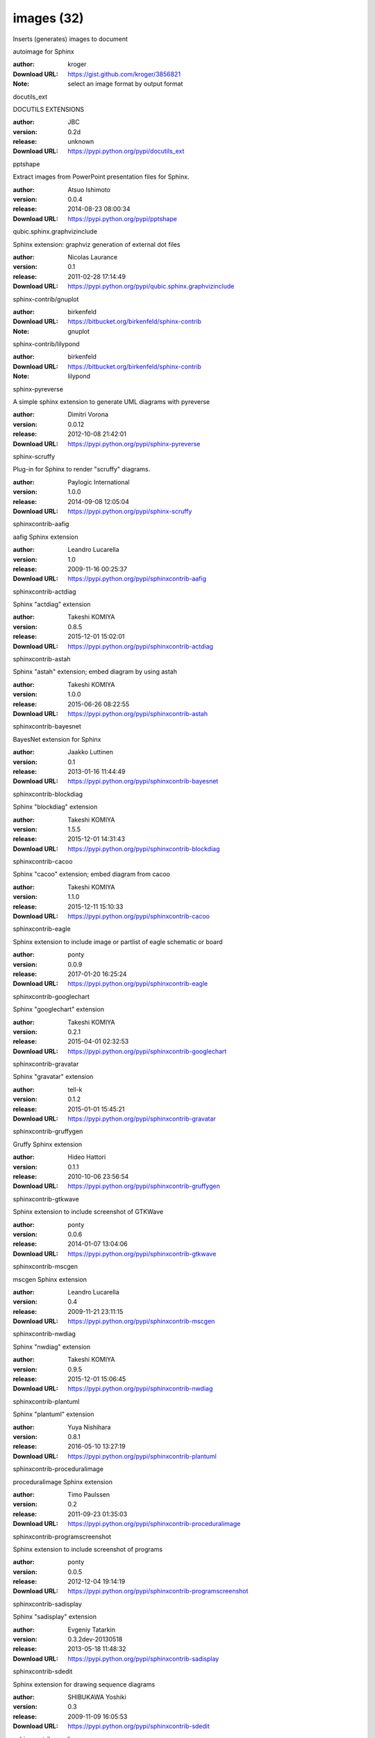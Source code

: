 images (32)
===========

Inserts (generates) images to document

.. role:: extension-name


.. container:: sphinx-extension github

   :extension-name:`autoimage for Sphinx`

   :author:  kroger
   :Download URL: https://gist.github.com/kroger/3856821
   :Note: select an image format by output format

.. container:: sphinx-extension PyPI

   :extension-name:`docutils_ext`
   |docutils_ext-py_versions| |docutils_ext-download|

   DOCUTILS EXTENSIONS

   :author:  JBC
   :version: 0.2d
   :release: unknown
   :Download URL: https://pypi.python.org/pypi/docutils_ext

   .. |docutils_ext-py_versions| image:: https://pypip.in/py_versions/docutils_ext/badge.svg
      :target: https://pypi.python.org/pypi/docutils_ext/
      :alt: Latest Version

   .. |docutils_ext-download| image:: https://pypip.in/download/docutils_ext/badge.svg
      :target: https://pypi.python.org/pypi/docutils_ext/
      :alt: Downloads

.. container:: sphinx-extension PyPI

   :extension-name:`pptshape`
   |pptshape-py_versions| |pptshape-download|

   Extract images from PowerPoint presentation files for Sphinx.

   :author:  Atsuo Ishimoto
   :version: 0.0.4
   :release: 2014-08-23 08:00:34
   :Download URL: https://pypi.python.org/pypi/pptshape

   .. |pptshape-py_versions| image:: https://pypip.in/py_versions/pptshape/badge.svg
      :target: https://pypi.python.org/pypi/pptshape/
      :alt: Latest Version

   .. |pptshape-download| image:: https://pypip.in/download/pptshape/badge.svg
      :target: https://pypi.python.org/pypi/pptshape/
      :alt: Downloads

.. container:: sphinx-extension PyPI

   :extension-name:`qubic.sphinx.graphvizinclude`
   |qubic.sphinx.graphvizinclude-py_versions| |qubic.sphinx.graphvizinclude-download|

   Sphinx extension: graphviz generation of external dot files

   :author:  Nicolas Laurance
   :version: 0.1
   :release: 2011-02-28 17:14:49
   :Download URL: https://pypi.python.org/pypi/qubic.sphinx.graphvizinclude

   .. |qubic.sphinx.graphvizinclude-py_versions| image:: https://pypip.in/py_versions/qubic.sphinx.graphvizinclude/badge.svg
      :target: https://pypi.python.org/pypi/qubic.sphinx.graphvizinclude/
      :alt: Latest Version

   .. |qubic.sphinx.graphvizinclude-download| image:: https://pypip.in/download/qubic.sphinx.graphvizinclude/badge.svg
      :target: https://pypi.python.org/pypi/qubic.sphinx.graphvizinclude/
      :alt: Downloads

.. container:: sphinx-extension bitbucket

   :extension-name:`sphinx-contrib/gnuplot`

   :author:  birkenfeld
   :Download URL: https://bitbucket.org/birkenfeld/sphinx-contrib
   :Note: gnuplot

.. container:: sphinx-extension bitbucket

   :extension-name:`sphinx-contrib/lilypond`

   :author:  birkenfeld
   :Download URL: https://bitbucket.org/birkenfeld/sphinx-contrib
   :Note: lilypond

.. container:: sphinx-extension PyPI

   :extension-name:`sphinx-pyreverse`
   |sphinx-pyreverse-py_versions| |sphinx-pyreverse-download|

   A simple sphinx extension to generate UML diagrams with pyreverse

   :author:  Dimitri Vorona
   :version: 0.0.12
   :release: 2012-10-08 21:42:01
   :Download URL: https://pypi.python.org/pypi/sphinx-pyreverse

   .. |sphinx-pyreverse-py_versions| image:: https://pypip.in/py_versions/sphinx-pyreverse/badge.svg
      :target: https://pypi.python.org/pypi/sphinx-pyreverse/
      :alt: Latest Version

   .. |sphinx-pyreverse-download| image:: https://pypip.in/download/sphinx-pyreverse/badge.svg
      :target: https://pypi.python.org/pypi/sphinx-pyreverse/
      :alt: Downloads

.. container:: sphinx-extension PyPI

   :extension-name:`sphinx-scruffy`
   |sphinx-scruffy-py_versions| |sphinx-scruffy-download|

   Plug-in for Sphinx to render "scruffy" diagrams.

   :author:  Paylogic International
   :version: 1.0.0
   :release: 2014-09-08 12:05:04
   :Download URL: https://pypi.python.org/pypi/sphinx-scruffy

   .. |sphinx-scruffy-py_versions| image:: https://pypip.in/py_versions/sphinx-scruffy/badge.svg
      :target: https://pypi.python.org/pypi/sphinx-scruffy/
      :alt: Latest Version

   .. |sphinx-scruffy-download| image:: https://pypip.in/download/sphinx-scruffy/badge.svg
      :target: https://pypi.python.org/pypi/sphinx-scruffy/
      :alt: Downloads

.. container:: sphinx-extension PyPI

   :extension-name:`sphinxcontrib-aafig`
   |sphinxcontrib-aafig-py_versions| |sphinxcontrib-aafig-download|

   aafig Sphinx extension

   :author:  Leandro Lucarella
   :version: 1.0
   :release: 2009-11-16 00:25:37
   :Download URL: https://pypi.python.org/pypi/sphinxcontrib-aafig

   .. |sphinxcontrib-aafig-py_versions| image:: https://pypip.in/py_versions/sphinxcontrib-aafig/badge.svg
      :target: https://pypi.python.org/pypi/sphinxcontrib-aafig/
      :alt: Latest Version

   .. |sphinxcontrib-aafig-download| image:: https://pypip.in/download/sphinxcontrib-aafig/badge.svg
      :target: https://pypi.python.org/pypi/sphinxcontrib-aafig/
      :alt: Downloads

.. container:: sphinx-extension PyPI

   :extension-name:`sphinxcontrib-actdiag`
   |sphinxcontrib-actdiag-py_versions| |sphinxcontrib-actdiag-download|

   Sphinx "actdiag" extension

   :author:  Takeshi KOMIYA
   :version: 0.8.5
   :release: 2015-12-01 15:02:01
   :Download URL: https://pypi.python.org/pypi/sphinxcontrib-actdiag

   .. |sphinxcontrib-actdiag-py_versions| image:: https://pypip.in/py_versions/sphinxcontrib-actdiag/badge.svg
      :target: https://pypi.python.org/pypi/sphinxcontrib-actdiag/
      :alt: Latest Version

   .. |sphinxcontrib-actdiag-download| image:: https://pypip.in/download/sphinxcontrib-actdiag/badge.svg
      :target: https://pypi.python.org/pypi/sphinxcontrib-actdiag/
      :alt: Downloads

.. container:: sphinx-extension PyPI

   :extension-name:`sphinxcontrib-astah`
   |sphinxcontrib-astah-py_versions| |sphinxcontrib-astah-download|

   Sphinx "astah" extension; embed diagram by using astah

   :author:  Takeshi KOMIYA
   :version: 1.0.0
   :release: 2015-06-26 08:22:55
   :Download URL: https://pypi.python.org/pypi/sphinxcontrib-astah

   .. |sphinxcontrib-astah-py_versions| image:: https://pypip.in/py_versions/sphinxcontrib-astah/badge.svg
      :target: https://pypi.python.org/pypi/sphinxcontrib-astah/
      :alt: Latest Version

   .. |sphinxcontrib-astah-download| image:: https://pypip.in/download/sphinxcontrib-astah/badge.svg
      :target: https://pypi.python.org/pypi/sphinxcontrib-astah/
      :alt: Downloads

.. container:: sphinx-extension PyPI

   :extension-name:`sphinxcontrib-bayesnet`
   |sphinxcontrib-bayesnet-py_versions| |sphinxcontrib-bayesnet-download|

   BayesNet extension for Sphinx

   :author:  Jaakko Luttinen
   :version: 0.1
   :release: 2013-01-16 11:44:49
   :Download URL: https://pypi.python.org/pypi/sphinxcontrib-bayesnet

   .. |sphinxcontrib-bayesnet-py_versions| image:: https://pypip.in/py_versions/sphinxcontrib-bayesnet/badge.svg
      :target: https://pypi.python.org/pypi/sphinxcontrib-bayesnet/
      :alt: Latest Version

   .. |sphinxcontrib-bayesnet-download| image:: https://pypip.in/download/sphinxcontrib-bayesnet/badge.svg
      :target: https://pypi.python.org/pypi/sphinxcontrib-bayesnet/
      :alt: Downloads

.. container:: sphinx-extension PyPI

   :extension-name:`sphinxcontrib-blockdiag`
   |sphinxcontrib-blockdiag-py_versions| |sphinxcontrib-blockdiag-download|

   Sphinx "blockdiag" extension

   :author:  Takeshi KOMIYA
   :version: 1.5.5
   :release: 2015-12-01 14:31:43
   :Download URL: https://pypi.python.org/pypi/sphinxcontrib-blockdiag

   .. |sphinxcontrib-blockdiag-py_versions| image:: https://pypip.in/py_versions/sphinxcontrib-blockdiag/badge.svg
      :target: https://pypi.python.org/pypi/sphinxcontrib-blockdiag/
      :alt: Latest Version

   .. |sphinxcontrib-blockdiag-download| image:: https://pypip.in/download/sphinxcontrib-blockdiag/badge.svg
      :target: https://pypi.python.org/pypi/sphinxcontrib-blockdiag/
      :alt: Downloads

.. container:: sphinx-extension PyPI

   :extension-name:`sphinxcontrib-cacoo`
   |sphinxcontrib-cacoo-py_versions| |sphinxcontrib-cacoo-download|

   Sphinx "cacoo" extension; embed diagram from cacoo

   :author:  Takeshi KOMIYA
   :version: 1.1.0
   :release: 2015-12-11 15:10:33
   :Download URL: https://pypi.python.org/pypi/sphinxcontrib-cacoo

   .. |sphinxcontrib-cacoo-py_versions| image:: https://pypip.in/py_versions/sphinxcontrib-cacoo/badge.svg
      :target: https://pypi.python.org/pypi/sphinxcontrib-cacoo/
      :alt: Latest Version

   .. |sphinxcontrib-cacoo-download| image:: https://pypip.in/download/sphinxcontrib-cacoo/badge.svg
      :target: https://pypi.python.org/pypi/sphinxcontrib-cacoo/
      :alt: Downloads

.. container:: sphinx-extension PyPI

   :extension-name:`sphinxcontrib-eagle`
   |sphinxcontrib-eagle-py_versions| |sphinxcontrib-eagle-download|

   Sphinx extension to include image or partlist of eagle schematic or board

   :author:  ponty
   :version: 0.0.9
   :release: 2017-01-20 16:25:24
   :Download URL: https://pypi.python.org/pypi/sphinxcontrib-eagle

   .. |sphinxcontrib-eagle-py_versions| image:: https://pypip.in/py_versions/sphinxcontrib-eagle/badge.svg
      :target: https://pypi.python.org/pypi/sphinxcontrib-eagle/
      :alt: Latest Version

   .. |sphinxcontrib-eagle-download| image:: https://pypip.in/download/sphinxcontrib-eagle/badge.svg
      :target: https://pypi.python.org/pypi/sphinxcontrib-eagle/
      :alt: Downloads

.. container:: sphinx-extension PyPI

   :extension-name:`sphinxcontrib-googlechart`
   |sphinxcontrib-googlechart-py_versions| |sphinxcontrib-googlechart-download|

   Sphinx "googlechart" extension

   :author:  Takeshi KOMIYA
   :version: 0.2.1
   :release: 2015-04-01 02:32:53
   :Download URL: https://pypi.python.org/pypi/sphinxcontrib-googlechart

   .. |sphinxcontrib-googlechart-py_versions| image:: https://pypip.in/py_versions/sphinxcontrib-googlechart/badge.svg
      :target: https://pypi.python.org/pypi/sphinxcontrib-googlechart/
      :alt: Latest Version

   .. |sphinxcontrib-googlechart-download| image:: https://pypip.in/download/sphinxcontrib-googlechart/badge.svg
      :target: https://pypi.python.org/pypi/sphinxcontrib-googlechart/
      :alt: Downloads

.. container:: sphinx-extension PyPI

   :extension-name:`sphinxcontrib-gravatar`
   |sphinxcontrib-gravatar-py_versions| |sphinxcontrib-gravatar-download|

   Sphinx "gravatar" extension

   :author:  tell-k
   :version: 0.1.2
   :release: 2015-01-01 15:45:21
   :Download URL: https://pypi.python.org/pypi/sphinxcontrib-gravatar

   .. |sphinxcontrib-gravatar-py_versions| image:: https://pypip.in/py_versions/sphinxcontrib-gravatar/badge.svg
      :target: https://pypi.python.org/pypi/sphinxcontrib-gravatar/
      :alt: Latest Version

   .. |sphinxcontrib-gravatar-download| image:: https://pypip.in/download/sphinxcontrib-gravatar/badge.svg
      :target: https://pypi.python.org/pypi/sphinxcontrib-gravatar/
      :alt: Downloads

.. container:: sphinx-extension PyPI

   :extension-name:`sphinxcontrib-gruffygen`
   |sphinxcontrib-gruffygen-py_versions| |sphinxcontrib-gruffygen-download|

   Gruffy Sphinx extension

   :author:  Hideo Hattori
   :version: 0.1.1
   :release: 2010-10-06 23:56:54
   :Download URL: https://pypi.python.org/pypi/sphinxcontrib-gruffygen

   .. |sphinxcontrib-gruffygen-py_versions| image:: https://pypip.in/py_versions/sphinxcontrib-gruffygen/badge.svg
      :target: https://pypi.python.org/pypi/sphinxcontrib-gruffygen/
      :alt: Latest Version

   .. |sphinxcontrib-gruffygen-download| image:: https://pypip.in/download/sphinxcontrib-gruffygen/badge.svg
      :target: https://pypi.python.org/pypi/sphinxcontrib-gruffygen/
      :alt: Downloads

.. container:: sphinx-extension PyPI

   :extension-name:`sphinxcontrib-gtkwave`
   |sphinxcontrib-gtkwave-py_versions| |sphinxcontrib-gtkwave-download|

   Sphinx extension to include screenshot of GTKWave

   :author:  ponty
   :version: 0.0.6
   :release: 2014-01-07 13:04:06
   :Download URL: https://pypi.python.org/pypi/sphinxcontrib-gtkwave

   .. |sphinxcontrib-gtkwave-py_versions| image:: https://pypip.in/py_versions/sphinxcontrib-gtkwave/badge.svg
      :target: https://pypi.python.org/pypi/sphinxcontrib-gtkwave/
      :alt: Latest Version

   .. |sphinxcontrib-gtkwave-download| image:: https://pypip.in/download/sphinxcontrib-gtkwave/badge.svg
      :target: https://pypi.python.org/pypi/sphinxcontrib-gtkwave/
      :alt: Downloads

.. container:: sphinx-extension PyPI

   :extension-name:`sphinxcontrib-mscgen`
   |sphinxcontrib-mscgen-py_versions| |sphinxcontrib-mscgen-download|

   mscgen Sphinx extension

   :author:  Leandro Lucarella
   :version: 0.4
   :release: 2009-11-21 23:11:15
   :Download URL: https://pypi.python.org/pypi/sphinxcontrib-mscgen

   .. |sphinxcontrib-mscgen-py_versions| image:: https://pypip.in/py_versions/sphinxcontrib-mscgen/badge.svg
      :target: https://pypi.python.org/pypi/sphinxcontrib-mscgen/
      :alt: Latest Version

   .. |sphinxcontrib-mscgen-download| image:: https://pypip.in/download/sphinxcontrib-mscgen/badge.svg
      :target: https://pypi.python.org/pypi/sphinxcontrib-mscgen/
      :alt: Downloads

.. container:: sphinx-extension PyPI

   :extension-name:`sphinxcontrib-nwdiag`
   |sphinxcontrib-nwdiag-py_versions| |sphinxcontrib-nwdiag-download|

   Sphinx "nwdiag" extension

   :author:  Takeshi KOMIYA
   :version: 0.9.5
   :release: 2015-12-01 15:06:45
   :Download URL: https://pypi.python.org/pypi/sphinxcontrib-nwdiag

   .. |sphinxcontrib-nwdiag-py_versions| image:: https://pypip.in/py_versions/sphinxcontrib-nwdiag/badge.svg
      :target: https://pypi.python.org/pypi/sphinxcontrib-nwdiag/
      :alt: Latest Version

   .. |sphinxcontrib-nwdiag-download| image:: https://pypip.in/download/sphinxcontrib-nwdiag/badge.svg
      :target: https://pypi.python.org/pypi/sphinxcontrib-nwdiag/
      :alt: Downloads

.. container:: sphinx-extension PyPI

   :extension-name:`sphinxcontrib-plantuml`
   |sphinxcontrib-plantuml-py_versions| |sphinxcontrib-plantuml-download|

   Sphinx "plantuml" extension

   :author:  Yuya Nishihara
   :version: 0.8.1
   :release: 2016-05-10 13:27:19
   :Download URL: https://pypi.python.org/pypi/sphinxcontrib-plantuml

   .. |sphinxcontrib-plantuml-py_versions| image:: https://pypip.in/py_versions/sphinxcontrib-plantuml/badge.svg
      :target: https://pypi.python.org/pypi/sphinxcontrib-plantuml/
      :alt: Latest Version

   .. |sphinxcontrib-plantuml-download| image:: https://pypip.in/download/sphinxcontrib-plantuml/badge.svg
      :target: https://pypi.python.org/pypi/sphinxcontrib-plantuml/
      :alt: Downloads

.. container:: sphinx-extension PyPI

   :extension-name:`sphinxcontrib-proceduralimage`
   |sphinxcontrib-proceduralimage-py_versions| |sphinxcontrib-proceduralimage-download|

   proceduralimage Sphinx extension

   :author:  Timo Paulssen
   :version: 0.2
   :release: 2011-09-23 01:35:03
   :Download URL: https://pypi.python.org/pypi/sphinxcontrib-proceduralimage

   .. |sphinxcontrib-proceduralimage-py_versions| image:: https://pypip.in/py_versions/sphinxcontrib-proceduralimage/badge.svg
      :target: https://pypi.python.org/pypi/sphinxcontrib-proceduralimage/
      :alt: Latest Version

   .. |sphinxcontrib-proceduralimage-download| image:: https://pypip.in/download/sphinxcontrib-proceduralimage/badge.svg
      :target: https://pypi.python.org/pypi/sphinxcontrib-proceduralimage/
      :alt: Downloads

.. container:: sphinx-extension PyPI

   :extension-name:`sphinxcontrib-programscreenshot`
   |sphinxcontrib-programscreenshot-py_versions| |sphinxcontrib-programscreenshot-download|

   Sphinx extension to include screenshot of programs

   :author:  ponty
   :version: 0.0.5
   :release: 2012-12-04 19:14:19
   :Download URL: https://pypi.python.org/pypi/sphinxcontrib-programscreenshot

   .. |sphinxcontrib-programscreenshot-py_versions| image:: https://pypip.in/py_versions/sphinxcontrib-programscreenshot/badge.svg
      :target: https://pypi.python.org/pypi/sphinxcontrib-programscreenshot/
      :alt: Latest Version

   .. |sphinxcontrib-programscreenshot-download| image:: https://pypip.in/download/sphinxcontrib-programscreenshot/badge.svg
      :target: https://pypi.python.org/pypi/sphinxcontrib-programscreenshot/
      :alt: Downloads

.. container:: sphinx-extension PyPI

   :extension-name:`sphinxcontrib-sadisplay`
   |sphinxcontrib-sadisplay-py_versions| |sphinxcontrib-sadisplay-download|

   Sphinx "sadisplay" extension

   :author:  Evgeniy Tatarkin
   :version: 0.3.2dev-20130518
   :release: 2013-05-18 11:48:32
   :Download URL: https://pypi.python.org/pypi/sphinxcontrib-sadisplay

   .. |sphinxcontrib-sadisplay-py_versions| image:: https://pypip.in/py_versions/sphinxcontrib-sadisplay/badge.svg
      :target: https://pypi.python.org/pypi/sphinxcontrib-sadisplay/
      :alt: Latest Version

   .. |sphinxcontrib-sadisplay-download| image:: https://pypip.in/download/sphinxcontrib-sadisplay/badge.svg
      :target: https://pypi.python.org/pypi/sphinxcontrib-sadisplay/
      :alt: Downloads

.. container:: sphinx-extension PyPI

   :extension-name:`sphinxcontrib-sdedit`
   |sphinxcontrib-sdedit-py_versions| |sphinxcontrib-sdedit-download|

   Sphinx extension for drawing sequence diagrams

   :author:  SHIBUKAWA Yoshiki
   :version: 0.3
   :release: 2009-11-09 16:05:53
   :Download URL: https://pypi.python.org/pypi/sphinxcontrib-sdedit

   .. |sphinxcontrib-sdedit-py_versions| image:: https://pypip.in/py_versions/sphinxcontrib-sdedit/badge.svg
      :target: https://pypi.python.org/pypi/sphinxcontrib-sdedit/
      :alt: Latest Version

   .. |sphinxcontrib-sdedit-download| image:: https://pypip.in/download/sphinxcontrib-sdedit/badge.svg
      :target: https://pypi.python.org/pypi/sphinxcontrib-sdedit/
      :alt: Downloads

.. container:: sphinx-extension PyPI

   :extension-name:`sphinxcontrib-seqdiag`
   |sphinxcontrib-seqdiag-py_versions| |sphinxcontrib-seqdiag-download|

   Sphinx "seqdiag" extension

   :author:  Takeshi KOMIYA
   :version: 0.8.5
   :release: 2015-12-01 14:59:25
   :Download URL: https://pypi.python.org/pypi/sphinxcontrib-seqdiag

   .. |sphinxcontrib-seqdiag-py_versions| image:: https://pypip.in/py_versions/sphinxcontrib-seqdiag/badge.svg
      :target: https://pypi.python.org/pypi/sphinxcontrib-seqdiag/
      :alt: Latest Version

   .. |sphinxcontrib-seqdiag-download| image:: https://pypip.in/download/sphinxcontrib-seqdiag/badge.svg
      :target: https://pypi.python.org/pypi/sphinxcontrib-seqdiag/
      :alt: Downloads

.. container:: sphinx-extension PyPI

   :extension-name:`sphinxcontrib-texfigure`
   |sphinxcontrib-texfigure-py_versions| |sphinxcontrib-texfigure-download|

   TeX Figure extension for Sphinx

   :author:  Kirill Simonov (Prometheus Research, LLC)
   :version: 0.1.3
   :release: 2015-02-19 00:12:37
   :Download URL: https://pypi.python.org/pypi/sphinxcontrib-texfigure

   .. |sphinxcontrib-texfigure-py_versions| image:: https://pypip.in/py_versions/sphinxcontrib-texfigure/badge.svg
      :target: https://pypi.python.org/pypi/sphinxcontrib-texfigure/
      :alt: Latest Version

   .. |sphinxcontrib-texfigure-download| image:: https://pypip.in/download/sphinxcontrib-texfigure/badge.svg
      :target: https://pypi.python.org/pypi/sphinxcontrib-texfigure/
      :alt: Downloads

.. container:: sphinx-extension PyPI

   :extension-name:`sphinxcontrib-tikz`
   |sphinxcontrib-tikz-py_versions| |sphinxcontrib-tikz-download|

   TikZ extension for Sphinx

   :author:  Christoph Reller
   :version: 0.4.4
   :release: 2017-03-29 06:51:41
   :Download URL: https://pypi.python.org/pypi/sphinxcontrib-tikz

   .. |sphinxcontrib-tikz-py_versions| image:: https://pypip.in/py_versions/sphinxcontrib-tikz/badge.svg
      :target: https://pypi.python.org/pypi/sphinxcontrib-tikz/
      :alt: Latest Version

   .. |sphinxcontrib-tikz-download| image:: https://pypip.in/download/sphinxcontrib-tikz/badge.svg
      :target: https://pypi.python.org/pypi/sphinxcontrib-tikz/
      :alt: Downloads

.. container:: sphinx-extension PyPI

   :extension-name:`sphinxcontrib-visio`
   |sphinxcontrib-visio-py_versions| |sphinxcontrib-visio-download|

   Sphinx "visio" extension; embed MS-Visio file (.vsd, .vsdx)

   :author:  Takeshi KOMIYA
   :version: 2.1.2
   :release: 2016-05-18 03:27:01
   :Download URL: https://pypi.python.org/pypi/sphinxcontrib-visio

   .. |sphinxcontrib-visio-py_versions| image:: https://pypip.in/py_versions/sphinxcontrib-visio/badge.svg
      :target: https://pypi.python.org/pypi/sphinxcontrib-visio/
      :alt: Latest Version

   .. |sphinxcontrib-visio-download| image:: https://pypip.in/download/sphinxcontrib-visio/badge.svg
      :target: https://pypi.python.org/pypi/sphinxcontrib-visio/
      :alt: Downloads

.. container:: sphinx-extension PyPI

   :extension-name:`sphinxcontrib-yuml`
   |sphinxcontrib-yuml-py_versions| |sphinxcontrib-yuml-download|

   Sphinx extension for embedding yuml diagram in documentations

   :author:  UNKNOWN
   :version: 0.3.1
   :release: 2013-11-19 21:11:24
   :Download URL: https://pypi.python.org/pypi/sphinxcontrib-yuml

   .. |sphinxcontrib-yuml-py_versions| image:: https://pypip.in/py_versions/sphinxcontrib-yuml/badge.svg
      :target: https://pypi.python.org/pypi/sphinxcontrib-yuml/
      :alt: Latest Version

   .. |sphinxcontrib-yuml-download| image:: https://pypip.in/download/sphinxcontrib-yuml/badge.svg
      :target: https://pypi.python.org/pypi/sphinxcontrib-yuml/
      :alt: Downloads

.. container:: sphinx-extension PyPI

   :extension-name:`sphinxjp-tk0miya`
   |sphinxjp-tk0miya-py_versions| |sphinxjp-tk0miya-download|

   Sphinx flicker API extention

   :author:  WAKAYAMA Shirou
   :version: 0.0.4
   :release: 2014-06-16 05:23:13
   :Download URL: https://pypi.python.org/pypi/sphinxjp-tk0miya

   .. |sphinxjp-tk0miya-py_versions| image:: https://pypip.in/py_versions/sphinxjp-tk0miya/badge.svg
      :target: https://pypi.python.org/pypi/sphinxjp-tk0miya/
      :alt: Latest Version

   .. |sphinxjp-tk0miya-download| image:: https://pypip.in/download/sphinxjp-tk0miya/badge.svg
      :target: https://pypi.python.org/pypi/sphinxjp-tk0miya/
      :alt: Downloads
